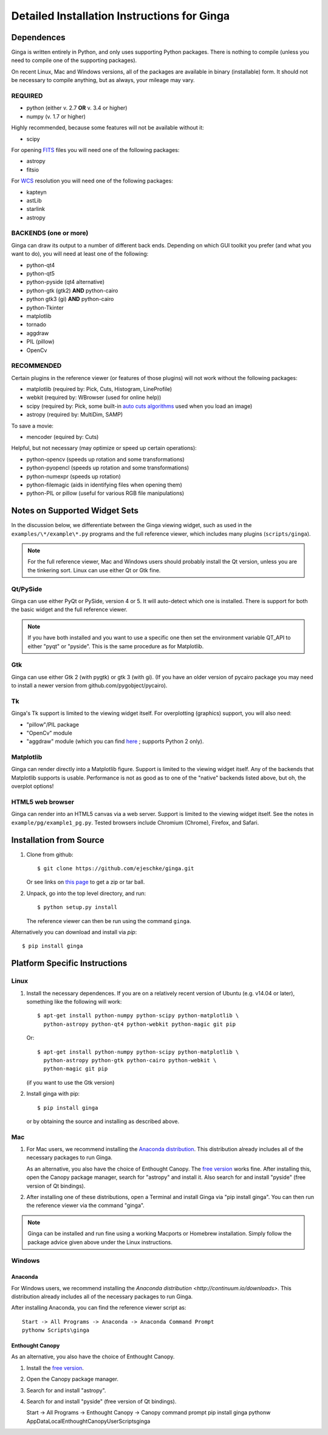 .. _ch-install:

++++++++++++++++++++++++++++++++++++++++++++
Detailed Installation Instructions for Ginga
++++++++++++++++++++++++++++++++++++++++++++

===========
Dependences
===========

Ginga is written entirely in Python, and only uses supporting Python
packages.  There is nothing to compile (unless you need to compile one
of the supporting packages).

On recent Linux, Mac and Windows versions, all of the packages are
available in binary (installable) form.  It should not be necessary 
to compile anything, but as always, your mileage may vary.

REQUIRED
========

* python (either v. 2.7 **OR** v. 3.4 or higher)
* numpy  (v. 1.7 or higher)

Highly recommended, because some features will not be available without it:

* scipy

For opening `FITS <https://fits.gsfc.nasa.gov/>`_ files you will 
need one of the following packages:

* astropy
* fitsio

For `WCS <https://fits.gsfc.nasa.gov/fits_wcs.html>`_ resolution 
you will need one of the following packages:

* kapteyn
* astLib
* starlink
* astropy

BACKENDS (one or more)
======================
Ginga can draw its output to a number of different back ends.
Depending on which GUI toolkit you prefer (and what you want to
do), you will need at least one of the following:

* python-qt4
* python-qt5
* python-pyside (qt4 alternative)
* python-gtk (gtk2) **AND** python-cairo
* python gtk3 (gi) **AND** python-cairo
* python-Tkinter
* matplotlib
* tornado
* aggdraw
* PIL (pillow)
* OpenCv

RECOMMENDED
===========
Certain plugins in the reference viewer (or features of those plugins)
will not work without the following packages:

* matplotlib (required by: Pick, Cuts, Histogram, LineProfile)
* webkit (required by: WBrowser (used for online help))
* scipy (required by: Pick, some built-in `auto cuts algorithms <http://ginga.readthedocs.io/en/latest/manual/operation.html#automatically-setting-cut-levels>`_ 
  used when you load an image)
* astropy (required by: MultiDim, SAMP)

To save a movie:

* mencoder (equired by: Cuts)

Helpful, but not necessary (may optimize or speed up certain operations):

* python-opencv (speeds up rotation and some transformations)
* python-pyopencl (speeds up rotation and some transformations)
* python-numexpr (speeds up rotation)
* python-filemagic (aids in identifying files when opening them)
* python-PIL or pillow (useful for various RGB file manipulations)

==============================
Notes on Supported Widget Sets
==============================

In the discussion below, we differentiate between the Ginga viewing
widget, such as used in the ``examples/\*/example\*.py`` programs and the 
full reference viewer, which includes many plugins (``scripts/ginga``).

.. note:: For the full reference viewer, Mac and Windows users
	  should probably install the Qt version, unless you are
	  the tinkering sort.  Linux can use either Qt or Gtk fine.

Qt/PySide
=========

Ginga can use either PyQt or PySide, version 4 or 5.  It will auto-detect
which one is installed.  There is support for both the basic widget and
the full reference viewer.

.. note:: If you have both installed and you want to use a specific one
	  then set the environment variable QT_API to either "pyqt" or
	  "pyside".  This is the same procedure as for Matplotlib.


Gtk
===

Ginga can use either Gtk 2 (with pygtk) or gtk 3 (with gi).  (If you have
an older version of pycairo package you may need to install a newer version
from github.com/pygobject/pycairo).


Tk
===

Ginga's Tk support is limited to the viewing widget itself.  For
overplotting (graphics) support, you will also need:

* "pillow"/PIL package
* "OpenCv" module
* "aggdraw" module (which you can find 
  `here <https://github.com/ejeschke/aggdraw>`_ ; supports Python 2 
  only).

Matplotlib
==========

Ginga can render directly into a Matplotlib figure.  Support is limited
to the viewing widget itself.  Any of the backends that Matplotlib
supports is usable.  Performance is not as good as to one of the
"native" backends listed above, but oh, the overplot options!

HTML5 web browser
=================

Ginga can render into an HTML5 canvas via a web server.  Support is limited
to the viewing widget itself.  See the notes in ``example/pg/example1_pg.py``.
Tested browsers include Chromium (Chrome), Firefox,  and Safari.

========================
Installation from Source
========================

#. Clone from github::

    $ git clone https://github.com/ejeschke/ginga.git

   Or see links on `this page <http://ejeschke.github.io/ginga/>`_
   to get a zip or tar ball.

#. Unpack, go into the top level directory, and run::

    $ python setup.py install

   The reference viewer can then be run using the command ``ginga``.

Alternatively you can download and install via `pip`::

    $ pip install ginga

==============================
Platform Specific Instructions
==============================

Linux
=====

#. Install the necessary dependences.  If you are on a relatively recent
   version of Ubuntu (e.g. v14.04 or later), something like the following
   will work::

     $ apt-get install python-numpy python-scipy python-matplotlib \
       python-astropy python-qt4 python-webkit python-magic git pip

   Or::

     $ apt-get install python-numpy python-scipy python-matplotlib \
       python-astropy python-gtk python-cairo python-webkit \
       python-magic git pip

   (if you want to use the Gtk version)

#. Install ginga with pip::

     $ pip install ginga

   or by obtaining the source and installing as described above.


Mac
===

#. For Mac users, we recommend installing the
   `Anaconda distribution <http://continuum.io/downloads>`_.
   This distribution already includes all of the necessary packages to run
   Ginga.

   As an alternative, you also have the choice of Enthought Canopy.  The
   `free version <https://www.enthought.com/canopy-express/>`_ works fine.
   After installing this, open the Canopy package manager, search for
   "astropy" and install it.  Also search for and install "pyside"
   (free version of Qt bindings).

#. After installing one of these distributions, open a Terminal and
   install Ginga via "pip install ginga".  You can then run the reference
   viewer via the command "ginga".

.. note:: Ginga can be installed and run fine using a working Macports or 
          Homebrew installation.  Simply follow the package advice given 
	  above under the Linux instructions.

Windows
=======

Anaconda
````````

For Windows users, we recommend installing the
`Anaconda distribution <http://continuum.io/downloads>`.
This distribution already includes all of the necessary packages to run
Ginga.
  
After installing Anaconda, you can find the reference viewer script as::

   Start -> All Programs -> Anaconda -> Anaconda Command Prompt
   pythonw Scripts\ginga

Enthought Canopy
````````````````

As an alternative, you also have the choice of Enthought Canopy.

#. Install the `free version <https://www.enthought.com/canopy-express/>`_.
#. Open the Canopy package manager.
#. Search for and install "astropy".
#. Search for and install "pyside" (free version of Qt bindings).

   Start -> All Programs -> Enthought Canopy -> Canopy command prompt
   pip install ginga
   pythonw AppData\Local\Enthought\Canopy\User\Scripts\ginga



